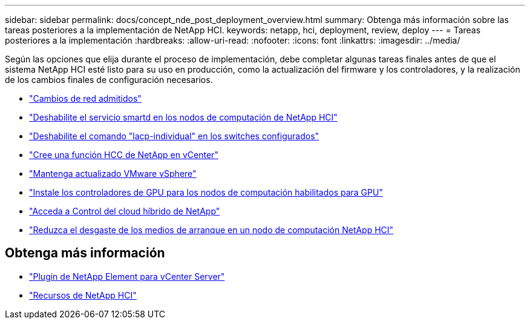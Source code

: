 ---
sidebar: sidebar 
permalink: docs/concept_nde_post_deployment_overview.html 
summary: Obtenga más información sobre las tareas posteriores a la implementación de NetApp HCI. 
keywords: netapp, hci, deployment, review, deploy 
---
= Tareas posteriores a la implementación
:hardbreaks:
:allow-uri-read: 
:nofooter: 
:icons: font
:linkattrs: 
:imagesdir: ../media/


[role="lead"]
Según las opciones que elija durante el proceso de implementación, debe completar algunas tareas finales antes de que el sistema NetApp HCI esté listo para su uso en producción, como la actualización del firmware y los controladores, y la realización de los cambios finales de configuración necesarios.

* link:task_nde_supported_net_changes.html["Cambios de red admitidos"]
* link:task_nde_disable_smartd.html["Deshabilite el servicio smartd en los nodos de computación de NetApp HCI"]
* link:task_nde_disable_lacp_individual.html["Deshabilite el comando "lacp-individual" en los switches configurados"]
* link:task_mnode_create_netapp_hcc_role_vcenter.html["Cree una función HCC de NetApp en vCenter"]
* link:task_nde_update_vsphere.html["Mantenga actualizado VMware vSphere"]
* link:task_nde_install_GPU_drivers.html["Instale los controladores de GPU para los nodos de computación habilitados para GPU"]
* link:task_nde_access_hcc.html["Acceda a Control del cloud híbrido de NetApp"]
* link:task_reduce_boot_media_wear.html["Reduzca el desgaste de los medios de arranque en un nodo de computación NetApp HCI"]




== Obtenga más información

* https://docs.netapp.com/us-en/vcp/index.html["Plugin de NetApp Element para vCenter Server"^]
* https://www.netapp.com/us/documentation/hci.aspx["Recursos de NetApp HCI"^]

